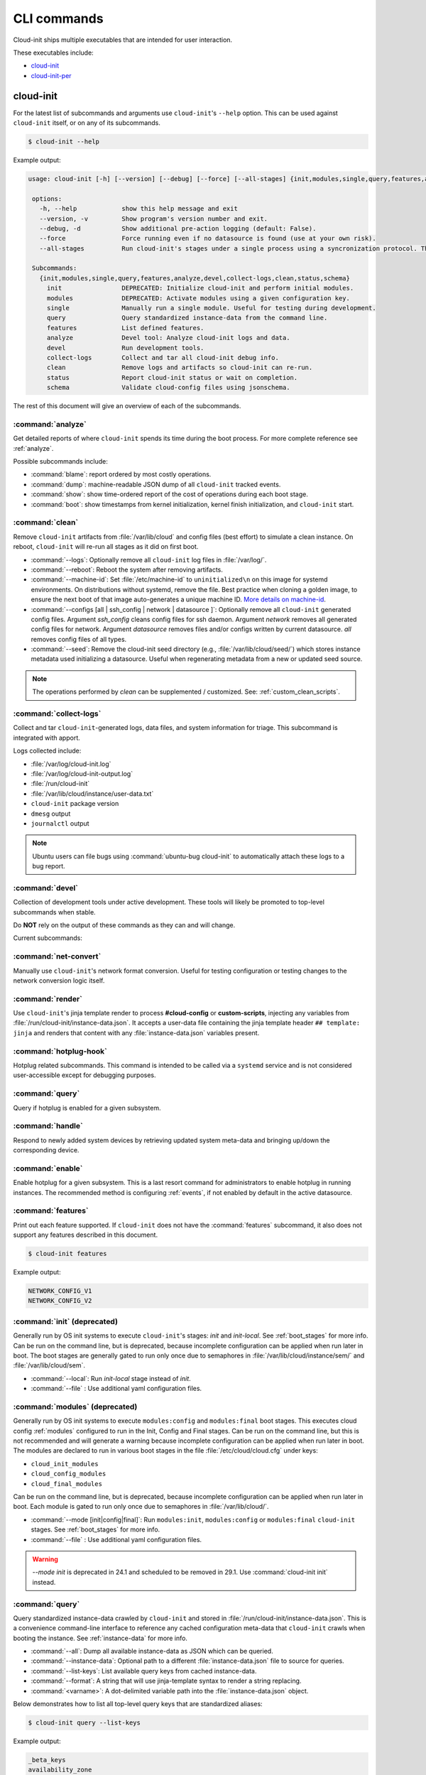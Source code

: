 .. _cli:

CLI commands
************

Cloud-init ships multiple executables that are intended for user interaction.

These executables include:

- `cloud-init`_
- `cloud-init-per`_

cloud-init
==========

For the latest list of subcommands and arguments use ``cloud-init``'s
``--help`` option. This can be used against ``cloud-init`` itself, or on any
of its subcommands.

.. code-block:: shell-session

   $ cloud-init --help

Example output:

.. code-block::

   usage: cloud-init [-h] [--version] [--debug] [--force] [--all-stages] {init,modules,single,query,features,analyze,devel,collect-logs,clean,status,schema} ...

    options:
      -h, --help            show this help message and exit
      --version, -v         Show program's version number and exit.
      --debug, -d           Show additional pre-action logging (default: False).
      --force               Force running even if no datasource is found (use at your own risk).
      --all-stages          Run cloud-init's stages under a single process using a syncronization protocol. This is not intended for CLI usage.

    Subcommands:
      {init,modules,single,query,features,analyze,devel,collect-logs,clean,status,schema}
        init                DEPRECATED: Initialize cloud-init and perform initial modules.
        modules             DEPRECATED: Activate modules using a given configuration key.
        single              Manually run a single module. Useful for testing during development.
        query               Query standardized instance-data from the command line.
        features            List defined features.
        analyze             Devel tool: Analyze cloud-init logs and data.
        devel               Run development tools.
        collect-logs        Collect and tar all cloud-init debug info.
        clean               Remove logs and artifacts so cloud-init can re-run.
        status              Report cloud-init status or wait on completion.
        schema              Validate cloud-config files using jsonschema.


The rest of this document will give an overview of each of the subcommands.

.. _cli_analyze:

:command:`analyze`
------------------

Get detailed reports of where ``cloud-init`` spends its time during the boot
process. For more complete reference see :ref:`analyze`.

Possible subcommands include:

* :command:`blame`: report ordered by most costly operations.
* :command:`dump`: machine-readable JSON dump of all ``cloud-init`` tracked
  events.
* :command:`show`: show time-ordered report of the cost of operations during
  each boot stage.
* :command:`boot`: show timestamps from kernel initialization, kernel finish
  initialization, and ``cloud-init`` start.

.. _cli_clean:

:command:`clean`
----------------

Remove ``cloud-init`` artifacts from :file:`/var/lib/cloud` and config files
(best effort) to simulate a clean instance. On reboot, ``cloud-init`` will
re-run all stages as it did on first boot.

* :command:`--logs`: Optionally remove all ``cloud-init`` log files in
  :file:`/var/log/`.
* :command:`--reboot`: Reboot the system after removing artifacts.
* :command:`--machine-id`: Set :file:`/etc/machine-id` to ``uninitialized\n``
  on this image for systemd environments. On distributions without systemd,
  remove the file. Best practice when cloning a golden image, to ensure the
  next boot of that image auto-generates a unique machine ID.
  `More details on machine-id`_.
* :command:`--configs [all | ssh_config | network | datasource ]`: Optionally
  remove all ``cloud-init`` generated config files. Argument `ssh_config`
  cleans config files for ssh daemon. Argument `network` removes all generated
  config files for network. Argument `datasource` removes files and/or configs
  written by current datasource. `all` removes config files of all types.
* :command:`--seed`: Remove the cloud-init seed directory
  (e.g., :file:`/var/lib/cloud/seed/`)
  which stores instance metadata used initializing a datasource.
  Useful when regenerating metadata from a new or updated seed source.

.. note::

   The operations performed by `clean` can be supplemented / customized. See:
   :ref:`custom_clean_scripts`.

.. _cli_collect_logs:

:command:`collect-logs`
-----------------------

Collect and tar ``cloud-init``-generated logs, data files, and system
information for triage. This subcommand is integrated with apport.

Logs collected include:

* :file:`/var/log/cloud-init.log`
* :file:`/var/log/cloud-init-output.log`
* :file:`/run/cloud-init`
* :file:`/var/lib/cloud/instance/user-data.txt`
* ``cloud-init`` package version
* ``dmesg`` output
* ``journalctl`` output

.. note::
   Ubuntu users can file bugs using :command:`ubuntu-bug cloud-init` to
   automatically attach these logs to a bug report.

.. _cli_devel:

:command:`devel`
----------------

Collection of development tools under active development. These tools will
likely be promoted to top-level subcommands when stable.

Do **NOT** rely on the output of these commands as they can and will change.

Current subcommands:

:command:`net-convert`
----------------------

Manually use ``cloud-init``'s network format conversion. Useful for testing
configuration or testing changes to the network conversion logic itself.

:command:`render`
-----------------

Use ``cloud-init``'s jinja template render to process **#cloud-config** or
**custom-scripts**, injecting any variables from
:file:`/run/cloud-init/instance-data.json`. It accepts a user-data file
containing the jinja template header ``## template: jinja`` and renders that
content with any :file:`instance-data.json` variables present.

:command:`hotplug-hook`
-----------------------

Hotplug related subcommands. This command is intended to be
called via a ``systemd`` service and is not considered user-accessible except
for debugging purposes.


:command:`query`
----------------

Query if hotplug is enabled for a given subsystem.

:command:`handle`
-----------------

Respond to newly added system devices by retrieving updated system meta-data
and bringing up/down the corresponding device.

:command:`enable`
-----------------

Enable hotplug for a given subsystem. This is a last resort command for
administrators to enable hotplug in running instances. The recommended
method is configuring :ref:`events`, if not enabled by default in the active
datasource.

.. _cli_features:

:command:`features`
-------------------

Print out each feature supported. If ``cloud-init`` does not have the
:command:`features` subcommand, it also does not support any features
described in this document.

.. code-block:: shell-session

   $ cloud-init features

Example output:

.. code-block::

   NETWORK_CONFIG_V1
   NETWORK_CONFIG_V2


.. _cli_init:

:command:`init` (deprecated)
----------------------------

Generally run by OS init systems to execute ``cloud-init``'s stages:
*init* and *init-local*. See :ref:`boot_stages` for more info.
Can be run on the command line, but is deprecated, because incomplete
configuration can be applied when run later in boot. The boot stages are
generally gated to run only once due to semaphores in
:file:`/var/lib/cloud/instance/sem/` and :file:`/var/lib/cloud/sem`.

* :command:`--local`: Run *init-local* stage instead of *init*.
* :command:`--file` : Use additional yaml configuration files.

.. _cli_modules:

:command:`modules` (deprecated)
-------------------------------

Generally run by OS init systems to execute ``modules:config`` and
``modules:final`` boot stages. This executes cloud config :ref:`modules`
configured to run in the Init, Config and Final stages. Can be run on the
command line, but this is not recommended and will generate a warning because
incomplete configuration can be applied when run later in boot.
The modules are declared to run in various boot stages in the file
:file:`/etc/cloud/cloud.cfg` under keys:

* ``cloud_init_modules``
* ``cloud_config_modules``
* ``cloud_final_modules``

Can be run on the command line, but is deprecated, because incomplete
configuration can be applied when run later in boot. Each module is gated to
run only once due to semaphores in :file:`/var/lib/cloud/`.

* :command:`--mode [init|config|final]`: Run ``modules:init``,
  ``modules:config`` or ``modules:final`` ``cloud-init`` stages.
  See :ref:`boot_stages` for more info.
* :command:`--file` : Use additional yaml configuration files.

.. warning::
   `--mode init` is deprecated in 24.1 and scheduled to be removed in 29.1.
   Use :command:`cloud-init init` instead.

.. _cli_query:

:command:`query`
----------------

Query standardized instance-data crawled by ``cloud-init`` and
stored in :file:`/run/cloud-init/instance-data.json`. This is a convenience
command-line interface to reference any cached configuration meta-data that
``cloud-init`` crawls when booting the instance. See :ref:`instance-data`
for more info.

* :command:`--all`: Dump all available instance-data as JSON which can be
  queried.
* :command:`--instance-data`: Optional path to a different
  :file:`instance-data.json` file to source for queries.
* :command:`--list-keys`: List available query keys from cached instance-data.
* :command:`--format`: A string that will use jinja-template syntax to render a
  string replacing.
* :command:`<varname>`: A dot-delimited variable path into the
  :file:`instance-data.json` object.

Below demonstrates how to list all top-level query keys that are standardized
aliases:

.. code-block:: shell-session

    $ cloud-init query --list-keys

Example output:

.. code-block::

    _beta_keys
    availability_zone
    base64_encoded_keys
    cloud_name
    ds
    instance_id
    local_hostname
    platform
    public_ssh_keys
    region
    sensitive_keys
    subplatform
    userdata
    v1
    vendordata

Here are a few examples of how to query standardized meta-data from clouds:

.. code-block:: shell-session

   $ cloud-init query v1.cloud_name

Example output:

.. code-block::

   aws  # or openstack, azure, gce etc.

Any standardized ``instance-data`` under a <v#> key is aliased as a top-level
key for convenience:

.. code-block:: shell-session

   $ cloud-init query cloud_name

Example output:

.. code-block::

   aws  # or openstack, azure, gce etc.

One can also query datasource-specific meta-data on EC2, e.g.:

.. code-block:: shell-session

   $ cloud-init query ds.meta_data.public_ipv4


.. note::

   The standardized instance data keys under **v#** are guaranteed not to
   change behaviour or format. If using top-level convenience aliases for any
   standardized instance data keys, the most value (highest **v#**) of that key
   name is what is reported as the top-level value. So these aliases act as a
   'latest'.

This data can then be formatted to generate custom strings or data. For
example, we can generate a custom hostname FQDN based on ``instance-id``, cloud
and region:

.. code-block:: shell-session

   $ cloud-init query --format 'custom-{{instance_id}}.{{region}}.{{v1.cloud_name}}.com'

.. code-block::

   custom-i-0e91f69987f37ec74.us-east-2.aws.com


.. _cli_schema:

:command:`schema`
-----------------

Validate cloud-config files using jsonschema.

* :command:`-h, --help`: Show this help message and exit.
* :command:`-c CONFIG_FILE, --config-file CONFIG_FILE`: Path of the
  cloud-config YAML file to validate.
* :command:`-t SCHEMA_TYPE, --schema-type SCHEMA_TYPE`: The schema type to
  validate --config-file against. One of: cloud-config, network-config.
  Default: cloud-config.
* :command:`--system`: Validate the system cloud-config user-data.
* :command:`-d DOCS [cc_module ...], --docs DOCS [cc_module ...]`:
  Print schema module
  docs. Choices are: "all" or "space-delimited" ``cc_names``.
* :command:`--annotate`: Annotate existing cloud-config file with errors.

The following example checks a config file and annotates the config file with
errors on :file:`stdout`.

.. code-block:: shell-session

   $ cloud-init schema -c ./config.yml --annotate


.. _cli_single:

:command:`single`
-----------------

Attempt to run a single, named, cloud config module.

* :command:`--name`: The cloud-config module name to run.
* :command:`--frequency`: Module frequency for this run.
  One of (``always``|``instance``|``once``).
* :command:`--report`: Enable reporting.
* :command:`--file` : Use additional yaml configuration files.

The following example re-runs the ``cc_set_hostname`` module ignoring the
module default frequency of ``instance``:

.. code-block:: shell-session

   $ cloud-init single --name set_hostname --frequency always

.. note::

   Mileage may vary trying to re-run each ``cloud-config`` module, as
   some are not idempotent.

.. _cli_status:

:command:`status`
-----------------

Report cloud-init's current status.

Exits 1 if ``cloud-init`` crashes, 2 if ``cloud-init`` finishes but experienced
recoverable errors, and 0 if ``cloud-init`` ran without error.

* :command:`--long`: Detailed status information.
* :command:`--wait`: Block until ``cloud-init`` completes.
* :command:`--format [yaml|json]`: Machine-readable JSON or YAML
  detailed output.

The :command:`status` command can be used simply as follows:

.. code-block:: shell-session

   $ cloud-init status

Which shows whether ``cloud-init`` is currently running, done, disabled, or in
error. Note that the ``extended_status`` key in ``--long`` or ``--format json``
contains more accurate and complete status information. Example output:

.. code-block::

   status: running

The :command:`--long` option, shown below, provides a more verbose output.

.. code-block:: shell-session

   $ cloud-init status --long

Example output when ``cloud-init`` is running:

.. code-block::

   status: running
   extended_status: running
   boot_status_code: enabled-by-generator
   last_update: Wed, 13 Mar 2024 18:46:26 +0000
   detail: DataSourceLXD
   errors: []
   recoverable_errors: {}

Example output when ``cloud-init`` is done:

.. code-block::

   status: done
   extended_status: done
   boot_status_code: enabled-by-generator
   last_update: Wed, 13 Mar 2024 18:46:26 +0000
   detail: DataSourceLXD
   errors: []
   recoverable_errors: {}

The detailed output can be shown in machine-readable JSON or YAML with the
:command:`format` option, for example:

.. code-block:: shell-session

   $ cloud-init status --format=json

Which would produce the following example output:

.. code-block::

    {
      "boot_status_code": "enabled-by-generator",
      "datasource": "lxd",
      "detail": "DataSourceLXD",
      "errors": [],
      "extended_status": "done",
      "init": {
        "errors": [],
        "finished": 1710355584.3603137,
        "recoverable_errors": {},
        "start": 1710355584.2216876
      },
      "init-local": {
        "errors": [],
        "finished": 1710355582.279756,
        "recoverable_errors": {},
        "start": 1710355582.2255273
      },
      "last_update": "Wed, 13 Mar 2024 18:46:26 +0000",
      "modules-config": {
        "errors": [],
        "finished": 1710355585.5042186,
        "recoverable_errors": {},
        "start": 1710355585.334438
      },
      "modules-final": {
        "errors": [],
        "finished": 1710355586.9038777,
        "recoverable_errors": {},
        "start": 1710355586.8076844
      },
      "recoverable_errors": {},
      "stage": null,
      "status": "done"
    }

.. _cloud-init-per:

cloud-init-per
==============

``cloud-init-per`` will run a command with arguments at a specific frequency.

For example, with the following command:

.. code-block:: shell-session

   $ cloud-init-per once hello bash -c 'echo "Hello, world!" >> /tmp/hello'

You will find 'Hello, world!' in the file :file:`/tmp/hello`.

If we run the same command again, it will not run, as it has already run once.
:file:`/tmp/hello` still only contains one line rather than two.

See the
`cloud-init-per man page <https://manpages.ubuntu.com/manpages/noble/en/man1/cloud-init-per.1.html>`_
for more details.




.. _More details on machine-id: https://www.freedesktop.org/software/systemd/man/machine-id.html
